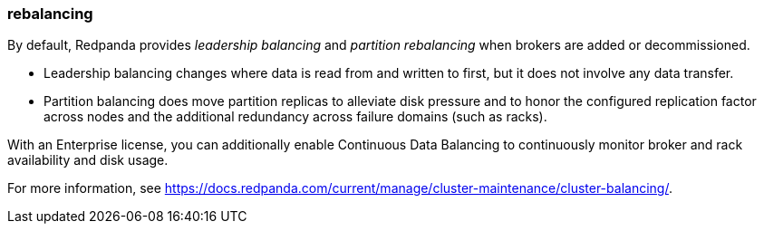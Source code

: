 === rebalancing
:term-name: rebalancing
:hover-text: Process of redistributing partitions and partition leadership for improved performance. 

By default, Redpanda provides _leadership balancing_ and _partition rebalancing_ when brokers are added or decommissioned. 

- Leadership balancing changes where data is read from and written to first, but it does not involve any data transfer. 
- Partition balancing does move partition replicas to alleviate disk pressure and to honor the configured replication factor across nodes and the additional redundancy across failure domains (such as racks). 

With an Enterprise license, you can additionally enable Continuous Data Balancing to continuously monitor broker and rack availability and disk usage.

For more information, see https://docs.redpanda.com/current/manage/cluster-maintenance/cluster-balancing/[].